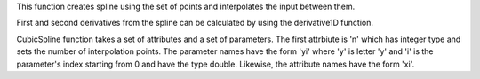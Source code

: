 This function creates spline using the set of points and interpolates
the input between them.

First and second derivatives from the spline can be calculated by using
the derivative1D function.

CubicSpline function takes a set of attributes and a set of parameters.
The first attrbiute is 'n' which has integer type and sets the number of
interpolation points. The parameter names have the form 'yi' where 'y'
is letter 'y' and 'i' is the parameter's index starting from 0 and have
the type double. Likewise, the attribute names have the form 'xi'.
